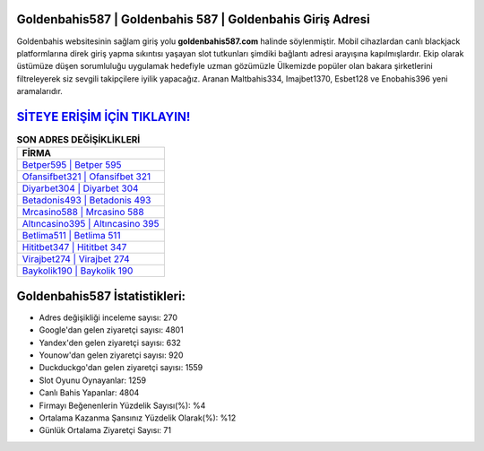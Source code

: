 ﻿Goldenbahis587 | Goldenbahis 587 | Goldenbahis Giriş Adresi
===================================

.. image:: images/goldenbahis-giris.jpg
   :width: 600
   
Goldenbahis websitesinin sağlam giriş yolu **goldenbahis587.com** halinde söylenmiştir. Mobil cihazlardan canlı blackjack platformlarına direk giriş yapma sıkıntısı yaşayan slot tutkunları şimdiki bağlantı adresi arayışına kapılmışlardır. Ekip olarak üstümüze düşen sorumluluğu uygulamak hedefiyle uzman gözümüzle Ülkemizde popüler olan  bakara şirketlerini filtreleyerek siz sevgili takipçilere iyilik yapacağız. Aranan Maltbahis334, Imajbet1370, Esbet128 ve Enobahis396 yeni aramalarıdır.

`SİTEYE ERİŞİM İÇİN TIKLAYIN! <https://urlday.cc/git>`_
==============

.. list-table:: **SON ADRES DEĞİŞİKLİKLERİ**
   :widths: 100
   :header-rows: 1

   * - FİRMA
   * - `Betper595 | Betper 595 <betper595-betper-595-betper-giris-adresi.html>`_
   * - `Ofansifbet321 | Ofansifbet 321 <ofansifbet321-ofansifbet-321-ofansifbet-giris-adresi.html>`_
   * - `Diyarbet304 | Diyarbet 304 <diyarbet304-diyarbet-304-diyarbet-giris-adresi.html>`_	 
   * - `Betadonis493 | Betadonis 493 <betadonis493-betadonis-493-betadonis-giris-adresi.html>`_	 
   * - `Mrcasino588 | Mrcasino 588 <mrcasino588-mrcasino-588-mrcasino-giris-adresi.html>`_ 
   * - `Altıncasino395 | Altıncasino 395 <altincasino395-altincasino-395-altincasino-giris-adresi.html>`_
   * - `Betlima511 | Betlima 511 <betlima511-betlima-511-betlima-giris-adresi.html>`_	 
   * - `Hititbet347 | Hititbet 347 <hititbet347-hititbet-347-hititbet-giris-adresi.html>`_
   * - `Virajbet274 | Virajbet 274 <virajbet274-virajbet-274-virajbet-giris-adresi.html>`_
   * - `Baykolik190 | Baykolik 190 <baykolik190-baykolik-190-baykolik-giris-adresi.html>`_
	 
Goldenbahis587 İstatistikleri:
===================================	 
* Adres değişikliği inceleme sayısı: 270
* Google'dan gelen ziyaretçi sayısı: 4801
* Yandex'den gelen ziyaretçi sayısı: 632
* Younow'dan gelen ziyaretçi sayısı: 920
* Duckduckgo'dan gelen ziyaretçi sayısı: 1559
* Slot Oyunu Oynayanlar: 1259
* Canlı Bahis Yapanlar: 4804
* Firmayı Beğenenlerin Yüzdelik Sayısı(%): %4
* Ortalama Kazanma Şansınız Yüzdelik Olarak(%): %12
* Günlük Ortalama Ziyaretçi Sayısı: 71
